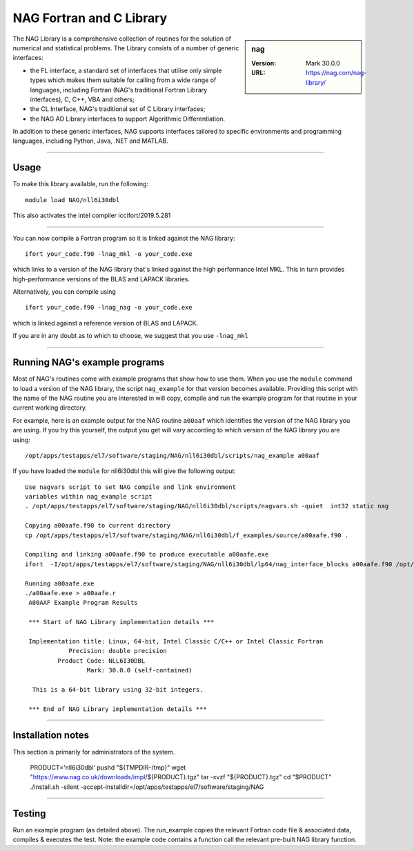 .. _nag_stanage:

NAG Fortran and C Library
=========================

.. sidebar:: nag

   :Version: Mark 30.0.0
   :URL: https://nag.com/nag-library/

The NAG Library is a comprehensive collection of routines for the solution of numerical and statistical problems.
The Library consists of a number of generic interfaces:

* the FL interface, a standard set of interfaces that utilise only simple types 
  which makes them suitable for calling from a wide range of languages, 
  including Fortran (NAG's traditional Fortran Library interfaces), C, C++, VBA and others;
* the CL Interface, NAG's traditional set of C Library interfaces;
* the NAG AD Library interfaces to support Algorithmic Differentiation.

In addition to these generic interfaces, 
NAG supports interfaces tailored to specific environments and programming languages, 
including Python, Java, .NET and MATLAB. 

--------

Usage
-----

To make this library available, run the following: ::

    module load NAG/nll6i30dbl  

This also activates the intel compiler iccifort/2019.5.281

--------

You can now compile a Fortran program so it is linked against the NAG library: ::

   ifort your_code.f90 -lnag_mkl -o your_code.exe

which links to a version of the NAG library that's linked against the high performance Intel MKL.
This in turn provides high-performance versions of the BLAS and LAPACK libraries.

Alternatively, you can compile using ::

   ifort your_code.f90 -lnag_nag -o your_code.exe

which is linked against a reference version of BLAS and LAPACK. 

If you are in any doubt as to which to choose, we suggest that you use ``-lnag_mkl``

--------

Running NAG's example programs
------------------------------

Most of NAG's routines come with example programs that show how to use them. 
When you use the ``module`` command to load a version of the NAG library, 
the script ``nag_example`` for that version becomes available. 
Providing this script with the name of the NAG routine you are interested in 
will copy, compile and run the example program for that routine 
in your current working directory.

For example, here is an example output for the NAG routine ``a00aaf`` 
which identifies the version of the NAG library you are using. 
If you try this yourself, the output you get will vary according to which version of the NAG library you are using: ::

   /opt/apps/testapps/el7/software/staging/NAG/nll6i30dbl/scripts/nag_example a00aaf

If you have loaded the ``module`` for nll6i30dbl this will give the following output: ::

   Use nagvars script to set NAG compile and link environment
   variables within nag_example script
   . /opt/apps/testapps/el7/software/staging/NAG/nll6i30dbl/scripts/nagvars.sh -quiet  int32 static nag
   
   Copying a00aafe.f90 to current directory
   cp /opt/apps/testapps/el7/software/staging/NAG/nll6i30dbl/f_examples/source/a00aafe.f90 .
   
   Compiling and linking a00aafe.f90 to produce executable a00aafe.exe
   ifort  -I/opt/apps/testapps/el7/software/staging/NAG/nll6i30dbl/lp64/nag_interface_blocks a00aafe.f90 /opt/apps/testapps/el7/software/staging/NAG/nll6i30dbl/lp64/lib/libnag_nag.a -lm -ldl -lstdc++ -o a00aafe.exe
   
   Running a00aafe.exe
   ./a00aafe.exe > a00aafe.r
    A00AAF Example Program Results
    
    *** Start of NAG Library implementation details ***
    
    Implementation title: Linux, 64-bit, Intel Classic C/C++ or Intel Classic Fortran
               Precision: double precision
            Product Code: NLL6I30DBL
                    Mark: 30.0.0 (self-contained)
    
     This is a 64-bit library using 32-bit integers.
    
    *** End of NAG Library implementation details ***

--------

Installation notes
------------------

This section is primarily for administrators of the system. 

    PRODUCT='nll6i30dbl'
    pushd "${TMPDIR-/tmp}"
    wget "https://www.nag.co.uk/downloads/impl/${PRODUCT}.tgz"
    tar -xvzf "${PRODUCT}.tgz"
    cd "$PRODUCT"
    ./install.sh -silent -accept-installdir=/opt/apps/testapps/el7/software/staging/NAG

--------

Testing
-------

Run an example program (as detailed above). The run_example copies the relevant Fortran code file & associated data, compiles & executes the test. Note: the example code contains a function call the relevant pre-built NAG library function.
